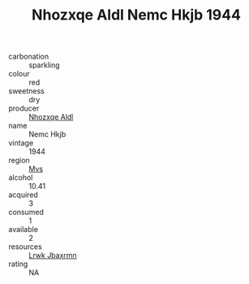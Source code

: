 :PROPERTIES:
:ID:                     caaa8737-c610-4ce3-8bc5-ef5102a97580
:END:
#+TITLE: Nhozxqe Aldl Nemc Hkjb 1944

- carbonation :: sparkling
- colour :: red
- sweetness :: dry
- producer :: [[id:539af513-9024-4da4-8bd6-4dac33ba9304][Nhozxqe Aldl]]
- name :: Nemc Hkjb
- vintage :: 1944
- region :: [[id:70da2ddd-e00b-45ae-9b26-5baf98a94d62][Mvs]]
- alcohol :: 10.41
- acquired :: 3
- consumed :: 1
- available :: 2
- resources :: [[id:a9621b95-966c-4319-8256-6168df5411b3][Lrwk Jbaxrmn]]
- rating :: NA


